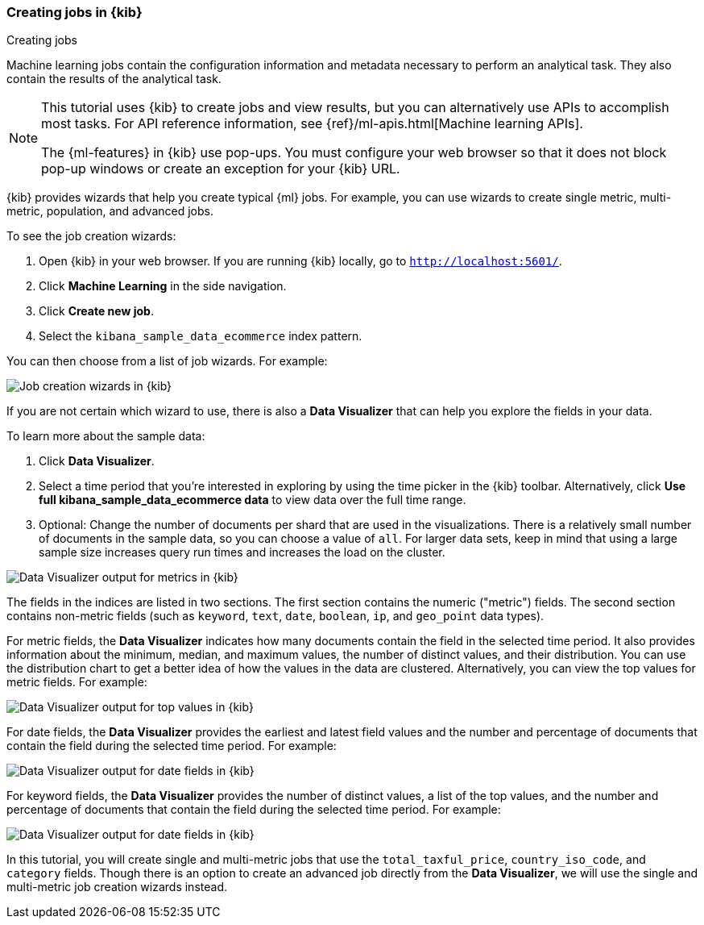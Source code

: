 [role="xpack"]
[[ml-gs-wizards]]
=== Creating jobs in {kib}
++++
<titleabbrev>Creating jobs</titleabbrev>
++++

Machine learning jobs contain the configuration information and metadata
necessary to perform an analytical task. They also contain the results of the
analytical task.

[NOTE]
--
This tutorial uses {kib} to create jobs and view results, but you can
alternatively use APIs to accomplish most tasks.
For API reference information, see {ref}/ml-apis.html[Machine learning APIs].

The {ml-features} in {kib} use pop-ups. You must configure your
web browser so that it does not block pop-up windows or create an
exception for your {kib} URL.
--

{kib} provides wizards that help you create typical {ml} jobs. For example, you
can use wizards to create single metric, multi-metric, population, and advanced
jobs.

To see the job creation wizards:

. Open {kib} in your web browser. If you are running {kib} locally,
go to `http://localhost:5601/`.

. Click **Machine Learning** in the side navigation.

. Click **Create new job**.

. Select the `kibana_sample_data_ecommerce` index pattern.

You can then choose from a list of job wizards. For example:

[role="screenshot"]
image::ml/images/ml-gs-create-job.jpg["Job creation wizards in {kib}"]

If you are not certain which wizard to use, there is also a **Data Visualizer**
that can help you explore the fields in your data.

To learn more about the sample data:

. Click **Data Visualizer**. 

. Select a time period that you're interested in exploring by using the time
picker in the {kib} toolbar. Alternatively, click
**Use full kibana_sample_data_ecommerce data** to view data over the full time
range.

. Optional: Change the number of documents per shard that are used in the
visualizations. There is a relatively small number of documents in the sample
data, so you can choose a value of `all`. For larger data sets, keep in mind
that using a large sample size increases query run times and increases the load
on the cluster.

[role="screenshot"]
image::ml/images/ml-gs-data-metrics.jpg["Data Visualizer output for metrics in {kib}"]

The fields in the indices are listed in two sections.  The first section contains
the numeric ("metric") fields. The second section contains non-metric fields
(such as `keyword`, `text`, `date`, `boolean`, `ip`, and `geo_point` data types).

For metric fields, the **Data Visualizer** indicates how many documents contain
the field in the selected time period. It also provides information about the
minimum, median, and maximum values, the number of distinct values, and their
distribution. You can use the distribution chart to get a better idea of how
the values in the data are clustered. Alternatively, you can view the top values
for metric fields. For example:

[role="screenshot"]
image::ml/images/ml-gs-data-topmetrics.jpg["Data Visualizer output for top values in {kib}"]

For date fields, the **Data Visualizer** provides the earliest and latest field
values and the number and percentage of documents that contain the field
during the selected time period. For example:

[role="screenshot"]
image::ml/images/ml-gs-data-dates.jpg["Data Visualizer output for date fields in {kib}"]

For keyword fields, the **Data Visualizer** provides the number of distinct
values, a list of the top values, and the number and percentage of documents
that contain the field during the selected time period. For example:

[role="screenshot"]
image::ml/images/ml-gs-data-keywords.jpg["Data Visualizer output for date fields in {kib}"]

In this tutorial, you will create single and multi-metric jobs that use the
`total_taxful_price`, `country_iso_code`, and `category` fields. Though there is
an option to create an advanced job directly from the **Data Visualizer**, we
will use the single and multi-metric job creation wizards instead.